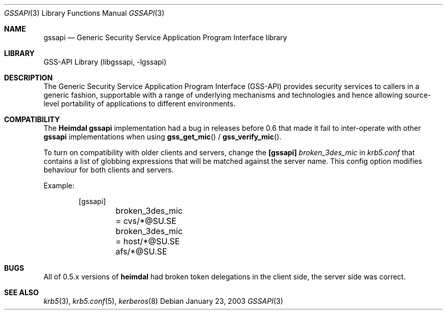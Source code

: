 .\" $Id$
.\"
.Dd January 23, 2003
.Dt GSSAPI 3
.Os
.Sh NAME
.Nm gssapi
.Nd Generic Security Service Application Program Interface library
.Sh LIBRARY
GSS-API Library (libgssapi, -lgssapi)
.Sh DESCRIPTION
The Generic Security Service Application Program Interface (GSS-API)
provides security services to callers in a generic fashion,
supportable with a range of underlying mechanisms and technologies and
hence allowing source-level portability of applications to different
environments.
.Sh COMPATIBILITY
The
.Nm Heimdal
.Nm
implementation had a bug in releases before 0.6 that made it fail to
inter-operate with other
.Nm
implementations when using
.Fn gss_get_mic
/
.Fn gss_verify_mic .
.Pp
To turn on compatibility with older clients and servers, change the
.Nm [gssapi]
.Ar broken_3des_mic
in
.Pa krb5.conf
that contains a list of globbing expressions that will be matched
against the server name.
This config option modifies behaviour for both clients and servers.
.Pp
Example:
.Bd -literal -offset indent
[gssapi]
	broken_3des_mic = cvs/*@SU.SE
	broken_3des_mic = host/*@SU.SE afs/*@SU.SE
.Ed
.Sh BUGS
All of 0.5.x versions of
.Nm heimdal
had broken token delegations in the client side, the server side was
correct.
.\" .Sh LIST OF FUNCTIONS
.\"
.Sh SEE ALSO
.Xr krb5 3 ,
.Xr krb5.conf 5 ,
.Xr kerberos 8
